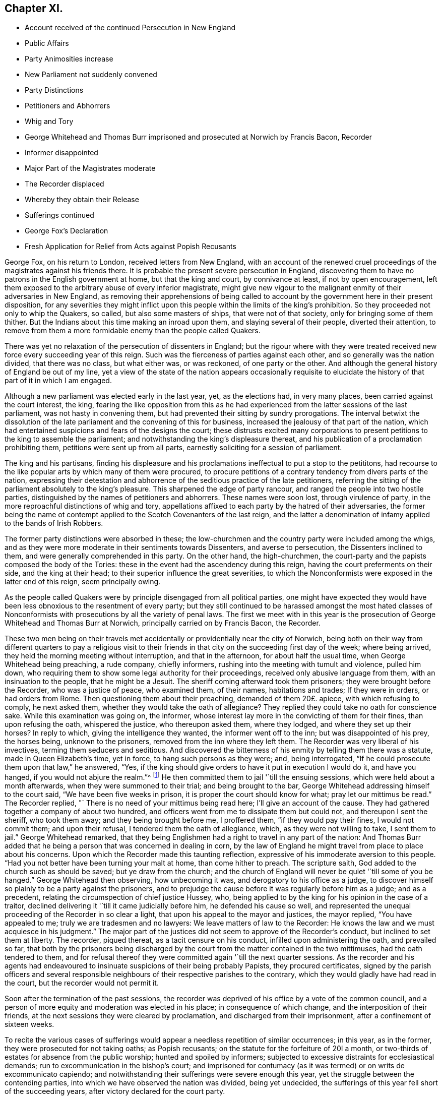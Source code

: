 == Chapter XI.

[.chapter-synopsis]
* Account received of the continued Persecution in New England
* Public Affairs
* Party Animosities increase
* New Parliament not suddenly convened
* Party Distinctions
* Petitioners and Abhorrers
* Whig and Tory
* George Whitehead and Thomas Burr imprisoned and prosecuted at Norwich by Francis Bacon, Recorder
* Informer disappointed
* Major Part of the Magistrates moderate
* The Recorder displaced
* Whereby they obtain their Release
* Sufferings continued
* George Fox`'s Declaration
* Fresh Application for Relief from Acts against Popish Recusants

George Fox, on his return to London, received letters from New England,
with an account of the renewed cruel proceedings
of the magistrates against his friends there.
It is probable the present severe persecution in England,
discovering them to have no patrons in the English government at home,
but that the king and court, by connivance at least, if not by open encouragement,
left them exposed to the arbitrary abuse of every inferior magistrate,
might give new vigour to the malignant enmity of their adversaries in New England,
as removing their apprehensions of being called to account
by the government here in their present disposition,
for any severities they might inflict upon this people
within the limits of the king`'s prohibition.
So they proceeded not only to whip the Quakers, so called,
but also some masters of ships, that were not of that society,
only for bringing some of them thither.
But the Indians about this time making an inroad upon them,
and slaying several of their people, diverted their attention,
to remove from them a more formidable enemy than the people called Quakers.

There was yet no relaxation of the persecution of dissenters in England;
but the rigour where with they were treated received
new force every succeeding year of this reign.
Such was the fierceness of parties against each other,
and so generally was the nation divided, that there was no class, but what either was,
or was reckoned, of one party or the other.
And although the general history of England be out of my line,
yet a view of the state of the nation appears occasionally requisite to
elucidate the history of that part of it in which I am engaged.

Although a new parliament was elected early in the last year, yet, as the elections had,
in very many places, been carried against the court interest, the king,
fearing the like opposition from this as he had experienced
from the latter sessions of the last parliament,
was not hasty in convening them, but had prevented their sitting by sundry prorogations.
The interval betwixt the dissolution of the late
parliament and the convening of this for business,
increased the jealousy of that part of the nation,
which had entertained suspicions and fears of the designs the court;
these distrusts excited many corporations to present
petitions to the king to assemble the parliament;
and notwithstanding the king`'s displeasure thereat,
and his publication of a proclamation prohibiting them,
petitions were sent up from all parts, earnestly soliciting for a session of parliament.

The king and his partisans,
finding his displeasure and his proclamations ineffectual to put a stop to the petititons,
had recourse to the like popular arts by which many of them were procured,
to procure petitions of a contrary tendency from divers parts of the nation,
expressing their detestation and abhorrence of the seditious practice of the late petitioners,
referring the sitting of the parliament absolutely to the king`'s pleasure.
This sharpened the edge of party rancour, and ranged the people into two hostile parties,
distinguished by the names of petitioners and abhorrers.
These names were soon lost, through virulence of party,
in the more reproachful distinctions of whig and tory,
appellations affixed to each party by the hatred of their adversaries,
the former being the name ot contempt applied to
the Scotch Covenanters of the last reign,
and the latter a denomination of infamy applied to the bands of Irish Robbers.

The former party distinctions were absorbed in these;
the low-churchmen and the country party were included among the whigs,
and as they were more moderate in their sentiments towards Dissenters,
and averse to persecution, the Dissenters inclined to them,
and were generally comprehended in this party.
On the other hand, the high-churchmen,
the court-party and the papists composed the body of the Tories:
these in the event had the ascendency during this reign,
having the court preferments on their side, and the king at their head;
to their superior influence the great severities,
to which the Nonconformists were exposed in the latter end of this reign,
seem principally owing.

As the people called Quakers were by principle disengaged from all political parties,
one might have expected they would have been less
obnoxious to the resentment of every party;
but they still continued to be harassed amongst the most hated classes
of Nonconformists with prosecutions by all the variety of penal laws.
The first we meet with in this year is the prosecution
of George Whitehead and Thomas Burr at Norwich,
principally carried on by Francis Bacon, the Recorder.

These two men being on their travels met accidentally
or providentially near the city of Norwich,
being both on their way from different quarters to pay a religious visit
to their friends in that city on the succeeding first day of the week;
where being arrived, they held the morning meeting without interruption,
and that in the afternoon, for about half the usual time,
when George Whitehead being preaching, a rude company, chiefly informers,
rushing into the meeting with tumult and violence, pulled him down,
who requiring them to show some legal authority for their proceedings,
received only abusive language from them, with an insinuation to the people,
that he might be a Jesuit.
The sheriff coming afterward took them prisoners; they were brought before the Recorder,
who was a justice of peace, who examined them, of their names, habitations and trades;
If they were in orders, or had orders from Rome.
Then questioning them about their preaching, demanded of them 20£. apiece,
with which refusing to comply, he next asked them,
whether they would take the oath of allegiance?
They replied they could take no oath for conscience sake.
While this examination was going on, the informer,
whose interest lay more in the convicting of them for their fines,
than upon refusing the oath, whispered the justice, who thereupon asked them,
where they lodged, and where they set up their horses?
In reply to which, giving the intelligence they wanted, the informer went off to the inn;
but was disappointed of his prey, the horses being, unknown to the prisoners,
removed from the inn where they left them.
The Recorder was very liberal of his invectives, terming them seducers and seditious.
And discovered the bitterness of his enmity by telling them there was a statute,
made in Queen Elizabeth`'s time, yet in force, to hang such persons as they were; and,
being interrogated, "`If he could prosecute them upon that law,`" he answered, "`Yes,
if the king should give orders to have it put in execution I would do it,
and have you hanged, if you would not abjure the realm.`"^
footnote:[The whigs (so called) were for confining
the prerogative within the limits of the law,
and therefore were suspected by their antagonists of adopting republican principles:
the other party, on the contrary, were for placing the king above the law,
or making the law subservient to his will,
of which this declaration of the recorder is an evident instance; for, according to him,
the laws were to operate, nor on account of their fitness or unfitness,
but the king`'s pleasure; to lie dormant or to be put in force,
not as being unjust or just, but as the king should issue his orders,
which is making them laws or no laws at the sole will of the king.]
He then committed them to jail '`till the ensuing sessions,
which were held about a month afterwards, when they were summoned to their trial;
and being brought to the bar, George Whitehead addressing himself to the court said,
"`We have been five weeks in prison, it is proper the court should know for what;
pray let our mittimus be read.`"
The Recorder replied, "` There is no need of your mittimus being read here;
I`'ll give an account of the cause.
They had gathered together a company of about two hundred,
and officers went from me to dissipate them but could not,
and thereupon I sent the sheriff, who took them away; and they being brought before me,
I proffered them, "`if they would pay their fines, I would not commit them;
and upon their refusal, I tendered them the oath of allegiance, which,
as they were not willing to take, I sent them to jail.`"
George Whitehead remarked,
that they being Englishmen had a right to travel in any part of the nation:
And Thomas Burr added that he being a person that was concerned in dealing in corn,
by the law of England he might travel from place to place about his concerns.
Upon which the Recorder made this taunting reflection,
expressive of his immoderate aversion to this people.
"`Had you not better have been turning your malt at home, than come hither to preach.
The scripture saith, God added to the church such as should be saved;
but ye draw from the church;
and the church of England will never be quiet '`till some of you be hanged.`"
George Whitehead then observing, how unbecoming it was,
and derogatory to his office as a judge,
to discover himself so plainly to be a party against the prisoners,
and to prejudge the cause before it was regularly before him as a judge;
and as a precedent, relating the circumspection of chief justice Hussey, who,
being applied to by the king for his opinion in the case of a traitor,
declined delivering it '`till it came judicially before him,
he defended his cause so well,
and represented the unequal proceeding of the Recorder in so clear a light,
that upon his appeal to the mayor and justices, the mayor replied,
"`You have appealed to me; truly we are tradesmen and no lawyers:
We leave matters of law to the Recorder:
He knows the law and we must acquiesce in his judgment.`"
The major part of the justices did not seem to approve of the Recorder`'s conduct,
but inclined to set them at liberty.
The recorder, piqued thereat, as a tacit censure on his conduct,
infilled upon administering the oath, and prevailed so far,
that both by the prisoners being discharged by the
court from the matter contained in the two mittimuses,
had the oath tendered to them,
and for refusal thereof they were committed again '`till the next quarter sessions.
As the recorder and his agents had endeavoured to
insinuate suspicions of their being probably Papists,
they procured certificates,
signed by the parish officers and several responsible
neighbours of their respective parishes to the contrary,
which they would gladly have had read in the court, but the recorder would not permit it.

Soon after the termination of the past sessions,
the recorder was deprived of his office by a vote of the common council,
and a person of more equity and moderation was elected in his place;
in consequence of which change, and the interposition of their friends,
at the next sessions they were cleared by proclamation,
and discharged from their imprisonment, after a confinement of sixteen weeks.

To recite the various cases of sufferings would appear
a needless repetition of similar occurrences;
in this year, as in the former, they were prosecuted for not taking oaths;
as Popish recusants; on the statute for the forfeiture of 20I a month,
or two-thirds of estates for absence from the public worship;
hunted and spoiled by informers;
subjected to excessive distraints for ecclesiastical demands;
run to excommunication in the bishop`'s court;
and imprisoned for contumacy (as it was termed) or on writs de excommunicato capiendo;
and notwithstanding their sufferings were severe enough this year,
yet the struggle between the contending parties,
into which we have observed the nation was divided, being yet undecided,
the sufferings of this year fell short of the succeeding years,
after victory declared for the court party.

The parliament, after a long interval, were suffered to meet, and when met, they went,
with the spirit of their predecessors, into an inquiry concerning the Popish plot;
and because some malicious episcopalians were very
forward to rank the Quakers amongst the plotters,
George Fox, who was then in London,
thought it necessary to publish the following declaration on behalf of himself and friends,
to remove such groundless suspicions from the parliament.

[.embedded-content-document]
--

It is our principle and testimony to deny and renounce
all plots and plotters against the king,
or any of his subjects; for we have the spirit of Christ,
by which we have the mind of Christ, who came to save men`'s lives,
and not to destroy them: And we would have the king and all his subjects to be safe.
Wherefore we do declare, that we will endeavour, to our power,
to save and defend him and them,
by discovering all plots and plotters (which shall come to our
knowledge) that would destroy the king or his subjects:
This we do sincerely offer unto you.
But as to swearing and fighting, which in tenderness of conscience we cannot do, ye know,
that we have suffered these many years for our conscientious refusal thereof.
And now that the Lord hath brought you together, we desire you to relieve us,
and free us from those sufferings; and that ye will not put upon us to do those things,
which we have suffered so much and so long already for not doing; for if you do,
ye will make our sufferings and bonds stronger, instead of relieving us.

[.signed-section-signature]
George Fox

--

Notwithstanding the former applications on behalf of this society to the late parliament,
in regard to their sufferings as popish recusants,
and the favourable disposition of many of the members to yield them relief,
they were still exposed to ruinous prosecutions on the obsolete statutes of Eliz.
and Jac. 1. and sundry of their members being indicted this year as popish recusants,
the present disposition of the parliament to make
a distinction between these and protestant dissenters,
encouraged the people called Quakers to present their case to the king and parliament.
Representing their complaint against the late prosecutions
in the Exchequer for two-thirds of their estates,
which for two years last past had been seized into the king`'s
hands upon made old statutes made against popish recusants;
levies daily made thereupon by the sheriffs throughout many counties in England;
the unreasonableness whereof they proceed to demonstrate,
by a particular examination of the preambles of these acts, and the occasion thereof;
whereby they hoped it would evidently appear that
these statutes were enacted against recusants only,
and not against protestant dissenters, or any other than popish;
and that the prosecution of protestant dissenters (as it
hath been carried on of late) is a stretching of these statutes
beyond the bounds of reason and the intent of the law makers;
and,
the parliament having appointed a committee to make inquiry into
the prosecutions of protestant dissenters upon these statutes,
copies of the aforesaid case were not only presented to the members of the said committee,
but also supported by the personal attendance of sundry friends
of London or its neighbourhood upon the sittings of said committee,
particularly William Penn,
George Whitehead and William Mead of whom the committee inquired,

[.numbered-group]
====

[.numbered]
1+++.+++ If they owned themselves protestant dissenters?

[.numbered]
2+++.+++ How they suffered by laws made against popish recusants?

====

To both which questions, answering to the satisfaction of the committee,
their treatment was generally resented as unjust and illegal,
in being prosecuted as popish recusants, when they were manifestly real protestants,
while the papists themselves were indulged and exempted from the penalties of these laws;
"`Though,`" (saith G. Whitehead) "`we envied not their liberty nor any people`'s else,
notwithstanding we suffered deeply in their stead.`"

In the course of the committee`'s conference upon this subject, Sir Christopher Musgrave,
though a zealous churchman,
expressed his utter dislike of the severe usage of this people,
acknowledging the prisons were filled with them,
that many of them had been excommunicated and imprisoned for small matters,
and that it was a shame and scandal for their church to
use the Quakers hardly on very trivial occasions.
